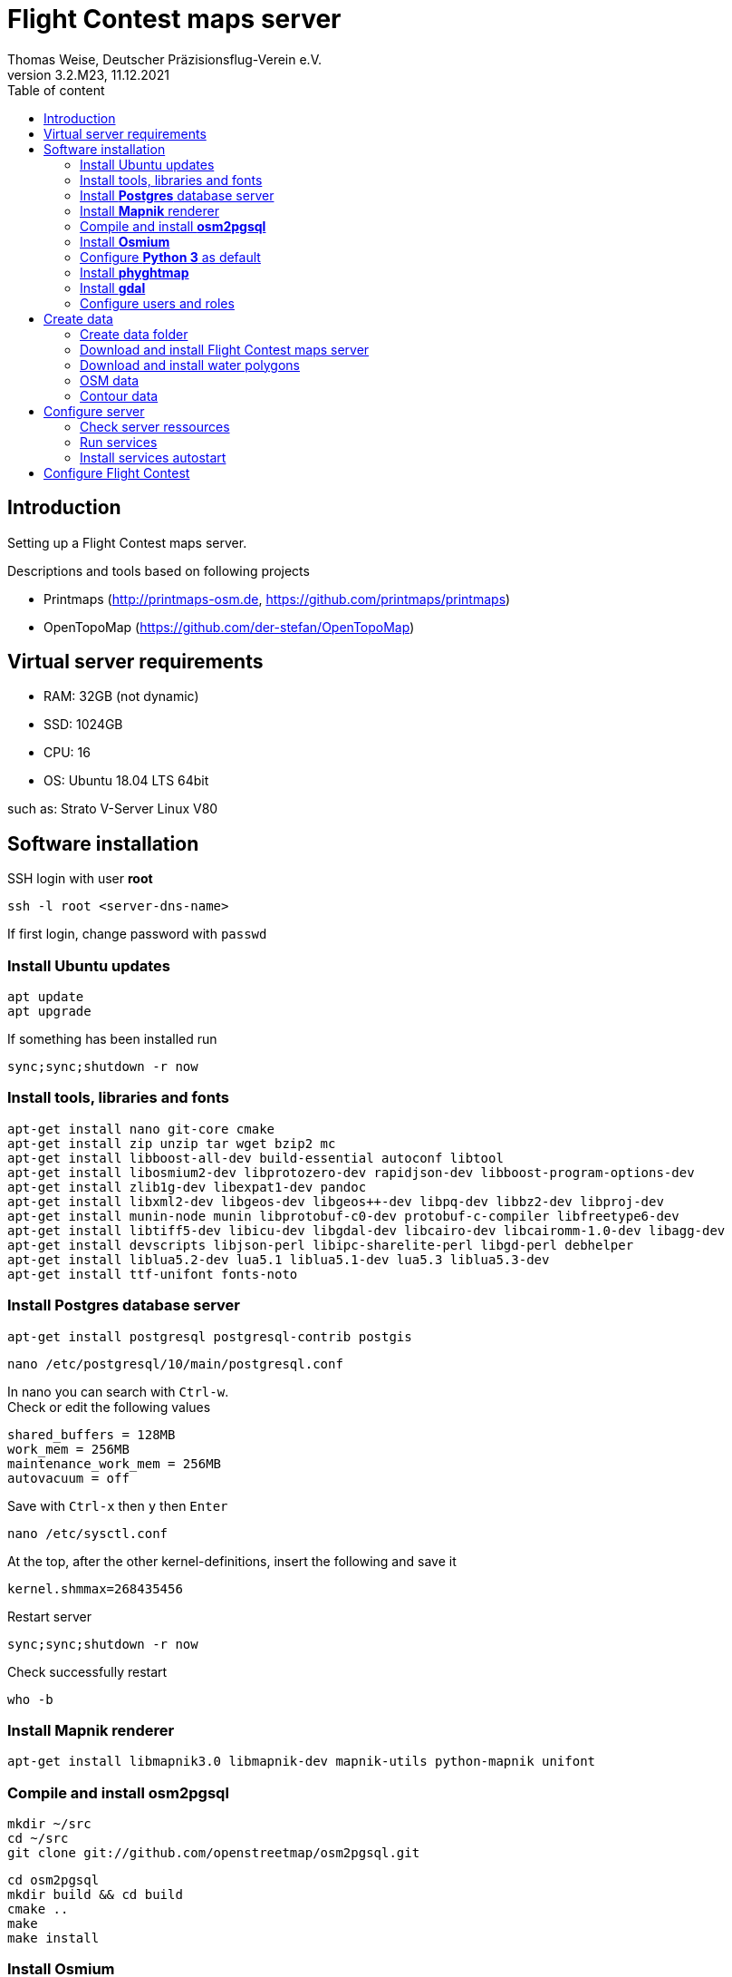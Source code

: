 ﻿= Flight Contest maps server
Thomas Weise, Deutscher Präzisionsflug-Verein e.V.
:revnumber: 3.2.M23
:revdate:   11.12.2021
:nofooter:
:toc-title: Table of content
:toc:
:lang: en

[[introduction]]
== Introduction

Setting up a Flight Contest maps server.

Descriptions and tools based on following projects

* Printmaps (http://printmaps-osm.de, https://github.com/printmaps/printmaps)
* OpenTopoMap (https://github.com/der-stefan/OpenTopoMap) 

[[server-requirements]]
== Virtual server requirements
* RAM: 32GB (not dynamic)
* SSD: 1024GB
* CPU: 16
* OS: Ubuntu 18.04 LTS 64bit

such as: Strato V-Server Linux V80

[[software-installation]]
== Software installation

SSH login with user *root*

 ssh -l root <server-dns-name>

If first login, change password with ```passwd```


=== Install Ubuntu updates

 apt update
 apt upgrade
 
If something has been installed run

 sync;sync;shutdown -r now

=== Install tools, libraries and fonts

 apt-get install nano git-core cmake
 apt-get install zip unzip tar wget bzip2 mc
 apt-get install libboost-all-dev build-essential autoconf libtool
 apt-get install libosmium2-dev libprotozero-dev rapidjson-dev libboost-program-options-dev 
 apt-get install zlib1g-dev libexpat1-dev pandoc
 apt-get install libxml2-dev libgeos-dev libgeos++-dev libpq-dev libbz2-dev libproj-dev
 apt-get install munin-node munin libprotobuf-c0-dev protobuf-c-compiler libfreetype6-dev
 apt-get install libtiff5-dev libicu-dev libgdal-dev libcairo-dev libcairomm-1.0-dev libagg-dev
 apt-get install devscripts libjson-perl libipc-sharelite-perl libgd-perl debhelper
 apt-get install liblua5.2-dev lua5.1 liblua5.1-dev lua5.3 liblua5.3-dev
 apt-get install ttf-unifont fonts-noto
 
=== Install *Postgres* database server

 apt-get install postgresql postgresql-contrib postgis
 
 nano /etc/postgresql/10/main/postgresql.conf

In nano you can search with ```Ctrl-w```. +
Check or edit the following values

 shared_buffers = 128MB
 work_mem = 256MB			
 maintenance_work_mem = 256MB
 autovacuum = off

Save with ```Ctrl-x``` then ```y``` then ```Enter```

 nano /etc/sysctl.conf

At the top, after the other kernel-definitions, insert the following and save it

 kernel.shmmax=268435456

Restart server

 sync;sync;shutdown -r now
 
Check successfully restart

 who -b
 
=== Install *Mapnik* renderer

 apt-get install libmapnik3.0 libmapnik-dev mapnik-utils python-mapnik unifont

=== Compile and install *osm2pgsql*

 mkdir ~/src
 cd ~/src
 git clone git://github.com/openstreetmap/osm2pgsql.git
 
 cd osm2pgsql
 mkdir build && cd build
 cmake ..
 make
 make install

=== Install *Osmium*

 apt-get install osmium-tool
 
=== Configure *Python 3* as default

 nano ~/.bashrc

Insert the following at the bottom and save it

 alias python=python3

Then

 source ~/.bashrc

Check Python version with

 python --version

=== Install *phyghtmap*

 apt-get install python3-setuptools python3-matplotlib python3-bs4 python3-numpy python3-gdal
 
 cd ~/src
 wget http://katze.tfiu.de/projects/phyghtmap/phyghtmap_2.10.orig.tar.gz
 tar -xvzf phyghtmap_2.10.orig.tar.gz
 cd phyghtmap-2.10
 python3 setup.py install

=== Install *gdal*

 apt-get install gdal-bin python-gdal

=== Configure users and roles

Create user *gis* with group *gis* and directory */home/gis*.

 adduser gis

Add role *gis* to Postgres database server

 sudo -u postgres -i
 createuser --createdb gis -s
 exit

[[create-data]]
== Create data

SSH login with user *gis*

 ssh -l gis <server-dns-name>

Start screen

 screen

You may close SSH console while command is running. After new SSH login continue with

 screen -r

Close ```screen``` with 

 exit
 
=== Create data folder

 cd ~
 mkdir data

=== Download and install Flight Contest maps server
 
 cd ~/data
 wget http://download.flightcontest.de/fcmaps.zip
 cd ~
 unzip ~/data/fcmaps.zip

=== Download and install water polygons

 cd ~/data
 wget https://osmdata.openstreetmap.de/download/water-polygons-split-3857.zip
 wget http://download.flightcontest.de/water-polygons-generalized-3857.zip
 
 cd ~/fcmaps/otm/mapnik
 mkdir data
 cd ~/fcmaps/otm/mapnik/data
 unzip ~/data/water-polygons-split-3857.zip
 unzip ~/data/water-polygons-generalized-3857.zip

 cd ~/fcmaps/otm-dev/mapnik
 ln -s ~/fcmaps/otm/mapnik/data .
 
=== OSM data

Data upgrade: Remove databases *gis* and *lowzoom*

 dropdb gis
 dropdb lowzoom
 
Create database *gis*

 createdb gis
 psql -d gis -c 'CREATE EXTENSION postgis;'

Download data for necessary countries (Germany, Austria, Switzerland, France, South Africa: 4GB)

 cd ~/data
 mkdir osm && cd osm
 wget http://download.geofabrik.de/europe/germany-latest.osm.pbf
 cd ~/data
 mkdir osm2 && cd osm2
 wget http://download.geofabrik.de/europe/austria-latest.osm.pbf
 wget http://download.geofabrik.de/europe/switzerland-latest.osm.pbf
 wget http://download.geofabrik.de/europe/france-latest.osm.pbf
 wget http://download.geofabrik.de/africa/south-africa-latest.osm.pbf

Load OSM data into OSM database (~/data/osm/*.pbf -> gis)

 cd ~
 osm2pgsql -d gis --slim --cache 12000 --number-processes 10 --style ~/fcmaps/osm2pgsql/fcmaps.style ~/data/osm/germany-latest.osm.pbf

Wait... (8h)

 for pbffile in ~/data/osm2/*.pbf; do osm2pgsql -d gis --append --slim --cache 12000 --number-processes 10 --style ~/fcmaps/osm2pgsql/fcmaps.style $pbffile; done
 
Wait... (22h) 

Compile preprocessing tools (warnings can be ignored)

 cd ~/fcmaps/otm/mapnik/tools/
 cc -o saddledirection saddledirection.c -lm -lgdal
 cc -Wall -o isolation isolation.c -lgdal -lm -O2
 ls -l
 
Preprocessing

 cd ~/fcmaps/otm/mapnik/tools/
 psql gis < arealabel.sql
 bash update_lowzoom.sh

Wait... (1h)

 bash update_saddles.sh

Wait... (10min)

 bash update_isolations.sh

Wait... (5min)
 
 psql gis < stationdirection.sql
 
Wait... (15min)

 psql gis < viewpointdirection.sql
 psql gis < pitchicon.sql

=== Contour data

Create database *contours*
 
 createdb contours
 psql -d contours -c 'CREATE EXTENSION postgis;'
 
Download all necessary SRTM tiles, see http://www.viewfinderpanoramas.org/Coverage%20map%20viewfinderpanoramas_org3.htm

 cd ~/data
 mkdir srtm
 cd ~/data/srtm
 nano list.txt

Insert the following (for Germany, Austria, Switzerland, South Africa)

 http://viewfinderpanoramas.org/dem3/L31.zip
 http://viewfinderpanoramas.org/dem3/L32.zip
 http://viewfinderpanoramas.org/dem3/L33.zip
 http://viewfinderpanoramas.org/dem3/L34.zip
 http://viewfinderpanoramas.org/dem3/M31.zip
 http://viewfinderpanoramas.org/dem3/M32.zip
 http://viewfinderpanoramas.org/dem3/M33.zip
 http://viewfinderpanoramas.org/dem3/M34.zip
 http://viewfinderpanoramas.org/dem3/N31.zip
 http://viewfinderpanoramas.org/dem3/N32.zip
 http://viewfinderpanoramas.org/dem3/N33.zip
 http://viewfinderpanoramas.org/dem3/N34.zip
 http://viewfinderpanoramas.org/dem3/SG33.zip
 http://viewfinderpanoramas.org/dem3/SG34.zip
 http://viewfinderpanoramas.org/dem3/SG35.zip
 http://viewfinderpanoramas.org/dem3/SG36.zip
 http://viewfinderpanoramas.org/dem3/SH33.zip
 http://viewfinderpanoramas.org/dem3/SH34.zip
 http://viewfinderpanoramas.org/dem3/SH35.zip
 http://viewfinderpanoramas.org/dem3/SH36.zip
 http://viewfinderpanoramas.org/dem3/SI33.zip
 http://viewfinderpanoramas.org/dem3/SI34.zip
 http://viewfinderpanoramas.org/dem3/SI35.zip

Save it and continue with

 wget -i list.txt

Move zip files to region folder and unpack all

 mkdir europe && mv N*.zip europe && mv M*.zip europe && mv L*.zip europe
 mkdir africa && mv S*.zip africa
 for zipfile in europe/*.zip; do unzip -j -o "$zipfile" -d europe/unpacked; done
 for zipfile in africa/*.zip; do unzip -j -o "$zipfile" -d africa/unpacked; done
 
Fill all voids per region (*.hgt -> *.hgt.tif)

 for hgtfile in europe/unpacked/*.hgt; do gdal_fillnodata.py $hgtfile $hgtfile.tif; done
 for hgtfile in africa/unpacked/*.hgt; do gdal_fillnodata.py $hgtfile $hgtfile.tif; done

Merge into one huge tif per region (*.hgt.tif -> raw.tif)

 gdal_merge.py -n 32767 -co BIGTIFF=YES -co TILED=YES -co COMPRESS=LZW -co PREDICTOR=2 -o europe/unpacked/raw.tif europe/unpacked/*.hgt.tif

 gdal_merge.py -n 32767 -co BIGTIFF=YES -co TILED=YES -co COMPRESS=LZW -co PREDICTOR=2 -o africa/unpacked/raw.tif africa/unpacked/*.hgt.tif
 
Convert into Mercator projection, interpolate and shrink per region (raw.tif -> 90.tif)

 gdalwarp -co BIGTIFF=YES -co TILED=YES -co COMPRESS=LZW -co PREDICTOR=2 -t_srs "+proj=merc +ellps=sphere +R=6378137 +a=6378137 +units=m" -r bilinear -tr 90 90 europe/unpacked/raw.tif europe/unpacked/90.tif

 gdalwarp -co BIGTIFF=YES -co TILED=YES -co COMPRESS=LZW -co PREDICTOR=2 -t_srs "+proj=merc +ellps=sphere +R=6378137 +a=6378137 +units=m" -r bilinear -tr 90 90 africa/unpacked/raw.tif africa/unpacked/90.tif

Create 10m contour data per region (90.tif -> lon*.pbf)

 phyghtmap --step=10 --start-node-id=1000000000 --start-way-id=1000000000 --max-nodes-per-tile=0 --no-zero-contour --pbf europe/unpacked/90.tif

Wait... (4h)
  
 phyghtmap --step=10 --start-node-id=2000000000 --start-way-id=2000000000 --max-nodes-per-tile=0 --no-zero-contour --pbf africa/unpacked/90.tif
 
Wait... (2h)
 
Load contour data into contour database

 osm2pgsql -d contours --slim --cache 12000 --number-processes 10 --style ~/fcmaps/osm2pgsql/contours.style ~/data/srtm/lon*.pbf

Wait... (4h)
 
[[configure-server]]
== Configure server

=== Check server ressources

Find out database size

 psql -d postgres -c "SELECT pg_database.datname, pg_size_pretty(pg_database_size(pg_database.datname)) AS size FROM pg_database;"

gis: 190GB, contours: 80GB, lowzoom: 800MB (Germany, Austria, Switzerland, France, South Africa)
 
Display free disk space
 
 df
 
320GB used, 680GB free

SSH login with user *root*

 ssh -l root <server-dns-name>

Restart server

 sync;sync;shutdown -r now
 
Check successfully restart

 who -b
 
[[run-services]]
=== Run services

SSH login with user *gis*

Configure services as executable

 cd ~/fcmaps
 chmod +x printmaps_buildservice
 chmod +x printmaps_webservice

Start services manually
 
 nohup ./printmaps_buildservice 1>./logs/printmaps_buildservice.out 2>&1 &
 nohup ./printmaps_webservice 1>./logs/printmaps_webservice.out 2>&1 &

Test web service

 http://<server-dns-name>:8181/api/beta2/maps/capabilities/service
 
Search running service processes

 ps -Af | grep "printmaps_"
 
Terminate running service processes

 kill <pid>
 
Show log files

 cat ./logs/printmaps_buildservice.log
 cat ./logs/printmaps_webservice.log

[[install-services-autostart]]
=== Install services autostart

SSH login with user *root*

 cd /etc/systemd/system

Create service description of build service

 nano fcmaps_build.service

----
[Unit]
Description=Flight Contest maps build service
Requires=network.target
After=network.target 

[Service]
User=gis
WorkingDirectory=/home/gis/fcmaps
ExecStart=/home/gis/fcmaps/printmaps_buildservice ./printmaps_buildservice.yaml
Restart=always

[Install]
WantedBy=multi-user.target
----

Create service description of web service

 nano fcmaps_web.service
 
----
[Unit]
Description=Flight Contest maps web service
Requires=network.target
After=network.target

[Service]
User=gis
WorkingDirectory=/home/gis/fcmaps
ExecStart=/home/gis/fcmaps/printmaps_webservice ./printmaps_webservice.yaml
Restart=always

[Install]
WantedBy=multi-user.target
----

Enable autostart

 systemctl enable fcmaps_build.service
 systemctl enable fcmaps_web.service
 
Restart server

 sync;sync;shutdown -r now
 
Check successfully restart

 who -b


[[fc-configuration]]
== Configure Flight Contest

Add ```printserverapi``` in ```-> Extras -> Settings -> Config```

 flightcontest {
   contestmap {
     printserverapi = "http://<server-dns-name>:8181/api/beta2/maps"
   }
 }

and restart Flight Contest.

Test map generation with ```-> Routes -> <Route> -> OSM Contest Map```.
